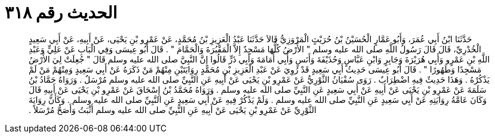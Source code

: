 
= الحديث رقم ٣١٨

[quote.hadith]
حَدَّثَنَا ابْنُ أَبِي عُمَرَ، وَأَبُو عَمَّارٍ الْحُسَيْنُ بْنُ حُرَيْثٍ الْمَرْوَزِيُّ قَالاَ حَدَّثَنَا عَبْدُ الْعَزِيزِ بْنُ مُحَمَّدٍ، عَنْ عَمْرِو بْنِ يَحْيَى، عَنْ أَبِيهِ، عَنْ أَبِي سَعِيدٍ الْخُدْرِيِّ، قَالَ قَالَ رَسُولُ اللَّهِ صلى الله عليه وسلم ‏"‏ الأَرْضُ كُلُّهَا مَسْجِدٌ إِلاَّ الْمَقْبُرَةَ وَالْحَمَّامَ ‏"‏ ‏.‏ قَالَ أَبُو عِيسَى وَفِي الْبَابِ عَنْ عَلِيٍّ وَعَبْدِ اللَّهِ بْنِ عَمْرٍو وَأَبِي هُرَيْرَةَ وَجَابِرٍ وَابْنِ عَبَّاسٍ وَحُذَيْفَةَ وَأَنَسٍ وَأَبِي أُمَامَةَ وَأَبِي ذَرٍّ قَالُوا إِنَّ النَّبِيَّ صلى الله عليه وسلم قَالَ ‏"‏ جُعِلَتْ لِيَ الأَرْضُ مَسْجِدًا وَطَهُورًا ‏"‏ ‏.‏ قَالَ أَبُو عِيسَى حَدِيثُ أَبِي سَعِيدٍ قَدْ رُوِيَ عَنْ عَبْدِ الْعَزِيزِ بْنِ مُحَمَّدٍ رِوَايَتَيْنِ مِنْهُمْ مَنْ ذَكَرَهُ عَنْ أَبِي سَعِيدٍ وَمِنْهُمْ مَنْ لَمْ يَذْكُرْهُ ‏.‏ وَهَذَا حَدِيثٌ فِيهِ اضْطِرَابٌ ‏.‏ رَوَى سُفْيَانُ الثَّوْرِيُّ عَنْ عَمْرِو بْنِ يَحْيَى عَنْ أَبِيهِ عَنِ النَّبِيِّ صلى الله عليه وسلم مُرْسَلٌ ‏.‏ وَرَوَاهُ حَمَّادُ بْنُ سَلَمَةَ عَنْ عَمْرِو بْنِ يَحْيَى عَنْ أَبِيهِ عَنْ أَبِي سَعِيدٍ عَنِ النَّبِيِّ صلى الله عليه وسلم ‏.‏ وَرَوَاهُ مُحَمَّدُ بْنُ إِسْحَاقَ عَنْ عَمْرِو بْنِ يَحْيَى عَنْ أَبِيهِ قَالَ وَكَانَ عَامَّةُ رِوَايَتِهِ عَنْ أَبِي سَعِيدٍ عَنِ النَّبِيِّ صلى الله عليه وسلم ‏.‏ وَلَمْ يَذْكُرْ فِيهِ عَنْ أَبِي سَعِيدٍ عَنِ النَّبِيِّ صلى الله عليه وسلم ‏.‏ وَكَأَنَّ رِوَايَةَ الثَّوْرِيِّ عَنْ عَمْرِو بْنِ يَحْيَى عَنْ أَبِيهِ عَنِ النَّبِيِّ صلى الله عليه وسلم أَثْبَتُ وَأَصَحُّ مُرْسَلاً ‏.‏